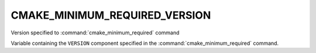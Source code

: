 CMAKE_MINIMUM_REQUIRED_VERSION
------------------------------

Version specified to :command:`cmake_minimum_required` command

Variable containing the ``VERSION`` component specified in the
:command:`cmake_minimum_required` command.
